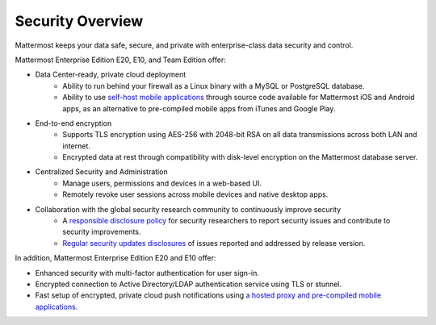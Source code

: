 Security Overview
------

Mattermost keeps your data safe, secure, and private with enterprise-class data security and control.

Mattermost Enterprise Edition E20, E10, and Team Edition offer: 

- Data Center-ready, private cloud deployment 
   - Ability to run behind your firewall as a Linux binary with a MySQL or PostgreSQL database.
   - Ability to use `self-host mobile applications <http://docs.mattermost.com/deployment/push.html#enterprise-app-store-eas>`_ through source code available for Mattermost iOS and Android apps, as an alternative to pre-compiled mobile apps from iTunes and Google Play.

- End-to-end encryption
   - Supports TLS encryption using AES-256 with 2048-bit RSA on all data transmissions across both LAN and internet.
   - Encrypted data at rest through compatibility with disk-level encryption on the Mattermost database server.
   
- Centralized Security and Administration 
   - Manage users, permissions and devices in a web-based UI.
   - Remotely revoke user sessions across mobile devices and native desktop apps.

- Collaboration with the global security research community to continuously improve security
   - A `responsible disclosure policy <http://www.mattermost.org/responsible-disclosure-policy/>`_ for security researchers to report security issues and contribute to security improvements. 
   - `Regular security updates disclosures <https://about.mattermost.com/security-updates/>`_ of issues reported and addressed by release version.
   
In addition, Mattermost Enterprise Edition E20 and E10 offer: 

- Enhanced security with multi-factor authentication for user sign-in.
- Encrypted connection to Active Directory/LDAP authentication service using TLS or stunnel.
- Fast setup of encrypted, private cloud push notifications using `a hosted proxy and pre-compiled mobile applications. <http://docs.mattermost.com/deployment/push.html#hosted-push-notifications-service-hpns>`_
